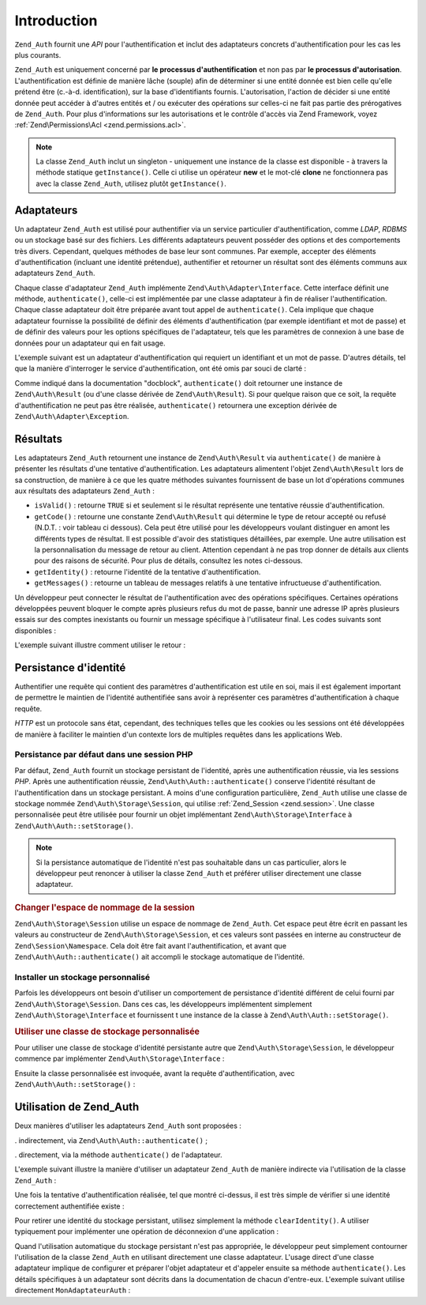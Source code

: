.. EN-Revision: none
.. _zend.authentication.introduction:

Introduction
============

``Zend_Auth`` fournit une *API* pour l'authentification et inclut des adaptateurs concrets d'authentification pour
les cas les plus courants.

``Zend_Auth`` est uniquement concerné par **le processus d'authentification** et non pas par **le processus
d'autorisation**. L'authentification est définie de manière lâche (souple) afin de déterminer si une entité
donnée est bien celle qu'elle prétend être (c.-à-d. identification), sur la base d'identifiants fournis.
L'autorisation, l'action de décider si une entité donnée peut accéder à d'autres entités et / ou exécuter
des opérations sur celles-ci ne fait pas partie des prérogatives de ``Zend_Auth``. Pour plus d'informations sur
les autorisations et le contrôle d'accès via Zend Framework, voyez :ref:`Zend\Permissions\Acl <zend.permissions.acl>`.

.. note::

   La classe ``Zend_Auth`` inclut un singleton - uniquement une instance de la classe est disponible - à travers
   la méthode statique ``getInstance()``. Celle ci utilise un opérateur **new** et le mot-clé **clone** ne
   fonctionnera pas avec la classe ``Zend_Auth``, utilisez plutôt ``getInstance()``.

.. _zend.authentication.introduction.adapters:

Adaptateurs
-----------

Un adaptateur ``Zend_Auth`` est utilisé pour authentifier via un service particulier d'authentification, comme
*LDAP*, *RDBMS* ou un stockage basé sur des fichiers. Les différents adaptateurs peuvent posséder des options et
des comportements très divers. Cependant, quelques méthodes de base leur sont communes. Par exemple, accepter des
éléments d'authentification (incluant une identité prétendue), authentifier et retourner un résultat sont des
éléments communs aux adaptateurs ``Zend_Auth``.

Chaque classe d'adaptateur ``Zend_Auth`` implémente ``Zend\Auth\Adapter\Interface``. Cette interface définit une
méthode, ``authenticate()``, celle-ci est implémentée par une classe adaptateur à fin de réaliser
l'authentification. Chaque classe adaptateur doit être préparée avant tout appel de ``authenticate()``. Cela
implique que chaque adaptateur fournisse la possibilité de définir des éléments d'authentification (par exemple
identifiant et mot de passe) et de définir des valeurs pour les options spécifiques de l'adaptateur, tels que les
paramètres de connexion à une base de données pour un adaptateur qui en fait usage.

L'exemple suivant est un adaptateur d'authentification qui requiert un identifiant et un mot de passe. D'autres
détails, tel que la manière d'interroger le service d'authentification, ont été omis par souci de clarté :

.. code-block:: php
   :linenos:

   class MonAdaptateurAuth implements Zend\Auth\Adapter\Interface
   {
       /**
        * Définition de l'identifiant et du mot de passe
        * pour authentification
        *
        * @return void
        */
       public function __construct($identifiant, $motdepasse)
       {
           // ...
       }

       /**
        * Réalise une tentative d'authentification
        *
        * @throws Zend\Auth\Adapter\Exception Si l'authentification
        *                                     ne peut pas être réalisée
        * @return Zend\Auth\Result
        */
       public function authenticate()
       {
           // ...
       }
   }

Comme indiqué dans la documentation "docblock", ``authenticate()`` doit retourner une instance de
``Zend\Auth\Result`` (ou d'une classe dérivée de ``Zend\Auth\Result``). Si pour quelque raison que ce soit, la
requête d'authentification ne peut pas être réalisée, ``authenticate()`` retournera une exception dérivée de
``Zend\Auth\Adapter\Exception``.

.. _zend.authentication.introduction.results:

Résultats
---------

Les adaptateurs ``Zend_Auth`` retournent une instance de ``Zend\Auth\Result`` via ``authenticate()`` de manière à
présenter les résultats d'une tentative d'authentification. Les adaptateurs alimentent l'objet
``Zend\Auth\Result`` lors de sa construction, de manière à ce que les quatre méthodes suivantes fournissent de
base un lot d'opérations communes aux résultats des adaptateurs ``Zend_Auth``\  :

- ``isValid()``\  : retourne ``TRUE`` si et seulement si le résultat représente une tentative réussie
  d'authentification.

- ``getCode()``\  : retourne une constante ``Zend\Auth\Result`` qui détermine le type de retour accepté ou
  refusé (N.D.T. : voir tableau ci dessous). Cela peut être utilisé pour les développeurs voulant distinguer en
  amont les différents types de résultat. Il est possible d'avoir des statistiques détaillées, par exemple. Une
  autre utilisation est la personnalisation du message de retour au client. Attention cependant à ne pas trop
  donner de détails aux clients pour des raisons de sécurité. Pour plus de détails, consultez les notes
  ci-dessous.

- ``getIdentity()``\  : retourne l'identité de la tentative d'authentification.

- ``getMessages()``\  : retourne un tableau de messages relatifs à une tentative infructueuse d'authentification.

Un développeur peut connecter le résultat de l'authentification avec des opérations spécifiques. Certaines
opérations développées peuvent bloquer le compte après plusieurs refus du mot de passe, bannir une adresse IP
après plusieurs essais sur des comptes inexistants ou fournir un message spécifique à l'utilisateur final. Les
codes suivants sont disponibles :

.. code-block:: php
   :linenos:

   Zend\Auth\Result::SUCCESS
   Zend\Auth\Result::FAILURE
   Zend\Auth\Result::FAILURE_IDENTITY_NOT_FOUND
   Zend\Auth\Result::FAILURE_IDENTITY_AMBIGUOUS
   Zend\Auth\Result::FAILURE_CREDENTIAL_INVALID
   Zend\Auth\Result::FAILURE_UNCATEGORIZED

L'exemple suivant illustre comment utiliser le retour :

.. code-block:: php
   :linenos:

   // A l'intérieur de la méthode AuthController / loginAction
   $resultat = $this->_auth->authenticate($adapter);

   switch ($resultat->getCode()) {

       case Zend\Auth\Result::FAILURE_IDENTITY_NOT_FOUND:
           /** l'identifiant n'existe pas **/
           break;

       case Zend\Auth\Result::FAILURE_CREDENTIAL_INVALID:
           /** mauvaise authentification **/
           break;

       case Zend\Auth\Result::SUCCESS:
           /** authentification acceptée **/
           break;

       default:
           /** autres cas **/
           break;
   }

.. _zend.authentication.introduction.persistence:

Persistance d'identité
----------------------

Authentifier une requête qui contient des paramètres d'authentification est utile en soi, mais il est également
important de permettre le maintien de l'identité authentifiée sans avoir à représenter ces paramètres
d'authentification à chaque requête.

*HTTP* est un protocole sans état, cependant, des techniques telles que les cookies ou les sessions ont été
développées de manière à faciliter le maintien d'un contexte lors de multiples requêtes dans les applications
Web.

.. _zend.authentication.introduction.persistence.default:

Persistance par défaut dans une session PHP
^^^^^^^^^^^^^^^^^^^^^^^^^^^^^^^^^^^^^^^^^^^

Par défaut, ``Zend_Auth`` fournit un stockage persistant de l'identité, après une authentification réussie, via
les sessions *PHP*. Après une authentification réussie, ``Zend\Auth\Auth::authenticate()`` conserve l'identité
résultant de l'authentification dans un stockage persistant. A moins d'une configuration particulière,
``Zend_Auth`` utilise une classe de stockage nommée ``Zend\Auth\Storage\Session``, qui utilise :ref:`Zend_Session
<zend.session>`. Une classe personnalisée peut être utilisée pour fournir un objet implémentant
``Zend\Auth\Storage\Interface`` à ``Zend\Auth\Auth::setStorage()``.

.. note::

   Si la persistance automatique de l'identité n'est pas souhaitable dans un cas particulier, alors le
   développeur peut renoncer à utiliser la classe ``Zend_Auth`` et préférer utiliser directement une classe
   adaptateur.

.. _zend.authentication.introduction.persistence.default.example:

.. rubric:: Changer l'espace de nommage de la session

``Zend\Auth\Storage\Session`` utilise un espace de nommage de ``Zend_Auth``. Cet espace peut être écrit en
passant les valeurs au constructeur de ``Zend\Auth\Storage\Session``, et ces valeurs sont passées en interne au
constructeur de ``Zend\Session\Namespace``. Cela doit être fait avant l'authentification, et avant que
``Zend\Auth\Auth::authenticate()`` ait accompli le stockage automatique de l'identité.

.. code-block:: php
   :linenos:

   // Sauver une référence du singleton, instance de Zend_Auth
   $auth = Zend\Auth\Auth::getInstance();

   // Utiliser 'unEspaceDeNommage' instance de 'Zend_Auth'
   $auth->setStorage(new Zend\Auth\Storage\Session('unEspaceDeNommage'));

   /**
    * @todo Paramètrage de l'adaptateur d'authentification :
    *       $authAdaptateur
    */

   // authentification, sauvegarde du résultat
   // et stockage du résultat en cas de succès
   $resultat = $auth->authenticate($authAdaptateur);

.. _zend.authentication.introduction.persistence.custom:

Installer un stockage personnalisé
^^^^^^^^^^^^^^^^^^^^^^^^^^^^^^^^^^

Parfois les développeurs ont besoin d'utiliser un comportement de persistance d'identité différent de celui
fourni par ``Zend\Auth\Storage\Session``. Dans ces cas, les développeurs implémentent simplement
``Zend\Auth\Storage\Interface`` et fournissent t une instance de la classe à ``Zend\Auth\Auth::setStorage()``.

.. _zend.authentication.introduction.persistence.custom.example:

.. rubric:: Utiliser une classe de stockage personnalisée

Pour utiliser une classe de stockage d'identité persistante autre que ``Zend\Auth\Storage\Session``, le
développeur commence par implémenter ``Zend\Auth\Storage\Interface``\  :

.. code-block:: php
   :linenos:

   class MonStockage implements Zend\Auth\Storage\Interface
   {
       /**
        * Retourne true si et seulement si le stockage est vide
        *
        * @throws Zend\Auth\Storage\Exception S'il est impossible de déterminer
        *                                     si le stockage est vide
        * @return boolean
        */
       public function isEmpty()
       {
           /**
            * @todo implémentation
            */
       }

       /**
        * Retourne le contenu du stockage
        *
        * Comportement à définir si le stockage est vide.
        *
        * @throws Zend\Auth\Storage\Exception Si la lecture du stockage
        *                                     est impossible
        * @return mixed
        */
       public function read()
       {
           /**
            * @todo implémentation
            */
       }

       /**
        * Ecrit $contents dans le stockage
        *
        * @param  mixed $contents
        * @throws Zend\Auth\Storage\Exception Si l'écriture de $contents
        *                                     est impossible
        * @return void
        */
       public function write($contents)
       {
           /**
            * @todo implementation
            */
       }

       /**
        * RAZ du stockage
        *
        * @throws Zend\Auth\Storage\Exception Si la remise à zéro (RAZ)
        *                                     est impossible
        * @return void
        */
       public function clear()
       {
           /**
            * @todo implementation
            */
       }

   }

Ensuite la classe personnalisée est invoquée, avant la requête d'authentification, avec
``Zend\Auth\Auth::setStorage()``\  :

.. code-block:: php
   :linenos:

   // Définit la classe personnalisée à utiliser
   Zend\Auth\Auth::getInstance()->setStorage(new MonStockage());

   /**
    * @todo Paramètrage de l'adaptateur d'authentification :
    *       $authAdaptateur
    */

   // Authentification, sauvegarde et
   // persistance du résultat en cas de succès.
   $result = Zend\Auth\Auth::getInstance()->authenticate($authAdaptateur);

.. _zend.authentication.introduction.using:

Utilisation de Zend_Auth
------------------------

Deux manières d'utiliser les adaptateurs ``Zend_Auth`` sont proposées :

. indirectement, via ``Zend\Auth\Auth::authenticate()``\  ;

. directement, via la méthode ``authenticate()`` de l'adaptateur.

L'exemple suivant illustre la manière d'utiliser un adaptateur ``Zend_Auth`` de manière indirecte via
l'utilisation de la classe ``Zend_Auth``\  :

.. code-block:: php
   :linenos:

   // Obtention d'une référence de l'instance du Singleton de Zend_Auth
   $auth = Zend\Auth\Auth::getInstance();

   // Définition de l'adaptateur d'authentification
   $authAdaptateur = new MonAdaptateurAuth($identifiant, $motdepasse);

   // Tentative d'authentification et stockage du résultat
   $resultat = $auth->authenticate($authAdaptateur);

   if (!$resultat->isValid()) {
       // Echec de l'authentification ; afficher pourquoi
       foreach ($resultat->getMessages() as $message) {
           echo "$message\n";
       }
   } else {
       // Authentification réussie ; l'identité ($identifiant) est
       // stockée dans la session
       // $resultat->getIdentity() === $auth->getIdentity()
       // $resultat->getIdentity() === $identifiant
   }

Une fois la tentative d'authentification réalisée, tel que montré ci-dessus, il est très simple de vérifier si
une identité correctement authentifiée existe :

.. code-block:: php
   :linenos:

   $auth = Zend\Auth\Auth::getInstance();
   if ($auth->hasIdentity()) {
       // l'identité existe ; on la récupère
       $identite = $auth->getIdentity();
   }

Pour retirer une identité du stockage persistant, utilisez simplement la méthode ``clearIdentity()``. A utiliser
typiquement pour implémenter une opération de déconnexion d'une application :

.. code-block:: php
   :linenos:

   Zend\Auth\Auth::getInstance()->clearIdentity();

Quand l'utilisation automatique du stockage persistant n'est pas appropriée, le développeur peut simplement
contourner l'utilisation de la classe ``Zend_Auth`` en utilisant directement une classe adaptateur. L'usage direct
d'une classe adaptateur implique de configurer et préparer l'objet adaptateur et d'appeler ensuite sa méthode
``authenticate()``. Les détails spécifiques à un adaptateur sont décrits dans la documentation de chacun
d'entre-eux. L'exemple suivant utilise directement ``MonAdaptateurAuth``\  :

.. code-block:: php
   :linenos:

   // Définition de l'adaptateur d'authentification
   $authAdaptateur = new MonAdaptateurAuth($identifiant, $motdepasse);

   // Tentative d'authentification, stockage du résultat
   $resultat = $authAdaptateur->authenticate();

   if (!$resultat->isValid()) {
       // échec de l'authentification ; afficher pourquoi
       foreach ($resultat->getMessages() as $message) {
           echo "$message\n";
       }
   } else {
       // Authentification réussie
       // $resultat->getIdentity() === $identifiant
   }


